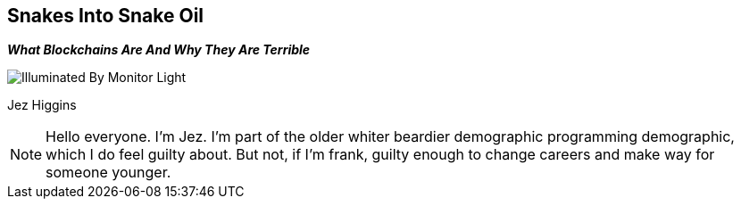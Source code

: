 == Snakes Into Snake Oil
*_What Blockchains Are And Why They Are Terrible_*

image::illuminated-by-monitor-light.jpg["Illuminated By Monitor Light"]

Jez Higgins

[NOTE.speaker]
--
Hello everyone. I'm Jez. I'm part of the older whiter beardier demographic programming demographic, which I do feel guilty about. But not, if I'm frank, guilty enough to change careers and make way for someone younger.
--
